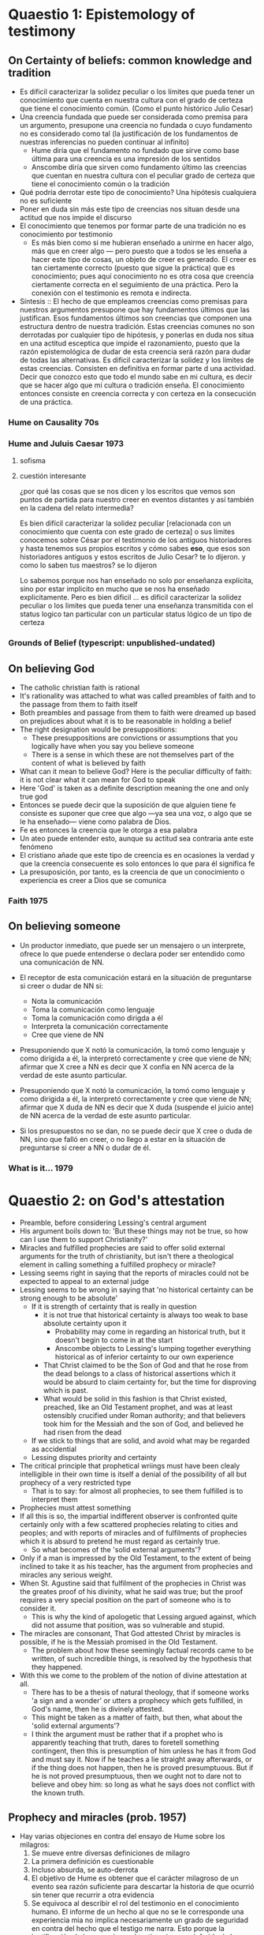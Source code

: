 * Quaestio 1: Epistemology of testimony
** On Certainty of beliefs: common knowledge and tradition
- Es dificil caracterizar la solidez peculiar o los límites que pueda tener un
  conocimiento que cuenta en nuestra cultura con el grado de certeza que tiene el
  conocimiento común. (Como el punto histórico Julio Cesar)
- Una creencia fundada que puede ser considerada como premisa para un argumento,
  presupone una creencia no fundada o cuyo fundamento no es considerado como tal (la
  justificación de los fundamentos de nuestras inferencias no pueden continuar al
  infinito)
  + Hume diría que el fundamento no fundado que sirve como base última para una
    creencia es una impresión de los sentidos
  + Anscombe diría que sirven como fundamento último las creencias que cuentan en
    nuestra cultura con el peculiar grado de certeza que tiene el conocimiento común o
    la tradición
- Qué podría derrotar este tipo de conocimiento? Una hipótesis cualquiera no es
  suficiente
- Poner en duda sin más este tipo de creencias nos situan desde una actitud que nos
  impide el discurso
- El conocimiento que tenemos por formar parte de una tradición no es conocimiento por
  testimonio
  + Es más bien como si me hubieran enseñado a unirme en hacer algo, más que en creer
    algo --- pero puesto que a todos se les enseña a hacer este tipo de cosas, un
    objeto de creer es generado. El creer es tan ciertamente correcto (puesto que sigue
    la práctica) que es conocimiento; pues aquí conocimiento no es otra cosa que
    creencia ciertamente correcta en el seguimiento de una práctica. Pero la conexión
    con el testimonio es remota e indirecta.
- Síntesis :: El hecho de que empleamos creencias como premisas para nuestros
              argumentos presupone que hay fundamentos últimos que las justifican. Esos
              fundamentos últimos son creencias que componen una estructura dentro de
              nuestra tradición. Estas creencias comunes no son derrotadas por
              cualquier tipo de hipótesis, y ponerlas en duda nos situa en una actitud
              esceptica que impide el razonamiento, puesto que la razón epistemológica
              de dudar de esta creencia será razón para dudar de todas las
              alternativas. Es dificil caracterizar la solidez y los límites de estas
              creencias. Consisten en definitiva en formar parte d una actividad.
              Decir que conozco esto que todo el mundo sabe en mi cultura, es decir que
              se hacer algo que mi cultura o tradición enseña. El conocimiento entonces
              consiste en creencia correcta y con certeza en la consecución de una
              práctica.
*** Hume on Causality 70s
*** Hume and Juluis Caesar 1973
**** sofisma
**** cuestión interesante
 ¿por qué las cosas que se nos dicen y los escritos que vemos son puntos de partida
 para nuestro creer en eventos distantes y así también en la cadena del relato
 intermedia?

Es bien difícil caracterizar la solidez peculiar [relacionada con un conocimiento que
cuenta con este grado de certeza] o sus límites
conocemos sobre César por el testimonio de los antiguos historiadores y hasta tenemos
sus propios escritos
y cómo sabes *eso*, que esos son historiadores antiguos y estos escritos de Julio
Cesar?
te lo dijeron.
y como lo saben tus maestros?
se lo dijeron

Lo sabemos porque nos han enseñado
no solo por enseñanza explícita,
sino por estar implicito en mucho que se nos ha enseñado explicitamente.
Pero es bien dificil ...
es dificil caracterizar la solidez peculiar o los limites que pueda tener
una enseñanza transmitida con el status logico tan  particular
con un particular status lógico de un tipo de certeza
*** Grounds of Belief (typescript: unpublished-undated)
** On believing God
- The catholic christian faith is rational
- It's rationality was attached to what was called preambles of faith and to the
  passage from them to faith itself
- Both preambles and passage from them to faith were dreamed up based on prejudices
  about what it is to be reasonable in holding a belief
- The right designation would be presuppositions:
  + These presuppositions are convictions or assumptions that you logically have when
    you say you believe someone
  + There is a sense in which these are not themselves part of the content of what is
    believed by faith
- What can it mean to believe God? Here is the peculiar difficulty of faith: it is not
  clear what it can mean for God to speak
- Here 'God' is taken as a definite description meaning the one and only true god
- Entonces se puede decir que la suposición de que alguien tiene fe consiste es suponer
  que cree que algo ---ya sea una voz, o algo que se le ha enseñado--- viene como
  palabra de Dios.
- Fe es entonces la creencia que le otorga a esa palabra
- Un ateo puede entender esto, aunque su actitud sea contraria ante este fenómeno
- El cristiano añade que este tipo de creencia es en ocasiones la verdad y que la
  creencia consecuente es solo entonces lo que para él significa fe
- La presuposición, por tanto, es la creencia de que un conocimiento o experiencia es
  creer a Dios que se comunica
*** Faith 1975
** On believing someone
- Un productor inmediato, que puede ser un mensajero o un interprete, ofrece lo que
  puede entenderse o declara poder ser entendido como una comunicación de NN.
- El receptor de esta comunicación estará en la situación de preguntarse si creer o
  dudar de NN si:
  + Nota la comunicación
  + Toma la comunicación como lenguaje
  + Toma la comunicación como dirigda a él
  + Interpreta la comunicación correctamente
  + Cree que viene de NN

- Presuponiendo que X notó la comunicación, la tomó como lenguaje y como dirigida a él,
  la interpretó correctamente y cree que viene de NN; afirmar que X cree a NN es decir
  que X confia en NN acerca de la verdad de este asunto particular.

- Presuponiendo que X notó la comunicación, la tomó como lenguaje y como dirigida a él,
  la interpretó correctamente y cree que viene de NN; afirmar que X duda de NN es decir
  que X duda (suspende el juicio ante) de NN acerca de la verdad de este asunto
  particular.

- Si los presupuestos no se dan, no se puede decir que X cree o duda de NN, sino que
  falló en creer, o no llego a estar en la situación de preguntarse si creer a NN o
  dudar de él.

*** What is it... 1979
* Quaestio 2: on God's attestation
- Preamble, before considering Lessing's central argument
- His argument boils down to: 'But these things may not be true, so how can I use them
  to support Christianity?'
- Miracles and fulfilled prophecies are said to offer solid external arguments for the
  truth of christianity, but isn't there a theological element in calling something a
  fulfilled prophecy or miracle?
- Lessing seems right in saying that the reports of miracles could not be expected to
  appeal to an external judge
- Lessing seems to be wrong in saying that 'no historical certainty can be strong enough
  to be absolute'
  + If it is strength of certainty that is really in question
    - it is not true that historical certainty is always too weak to base absolute
      certainty upon it
      + Probability may come in regarding an historical truth, but it doesn't begin to
        come in at the start
      + Anscombe objects to Lessing's lumping together everything historical as of
        inferior certainty to our own experience
    - That Christ claimed to be the Son of God and that he rose from the dead belongs
      to a class of historical assertions which it would be absurd to claim certainty
      for, but the time for disproving which is past.
    - What would be solid in this fashion is that Christ existed, preached, like an Old
      Testament prophet, and was at least ostensibly crucified under Roman authority;
      and that believers took him for the Messiah and the son of God, and believed he
      had risen from the dead
  + If we stick to things that are solid, and avoid what may be regarded as accidential
  + Lessing disputes priority and certainty
- The critical principle that prophetical wriings must have been clealy intelligible in
  their own time is itself a denial of the possibility of all but prophecy of a very
  restricted type
  + That is to say: for almost all prophecies, to see them fulfilled is to interpret
    them
- Prophecies must attest something
- If all this is so, the impartial indifferent observer is confronted quite certainly
  only with a few scattered prophecies relating to cities and peoples; and with reports
  of miracles and of fulfilments of prophecies which it is absurd to pretend he must
  regard as certainly true.
  - So what becomes of the 'solid external arguments'?
- Only if a man is impressed by the Old Testament, to the extent of being inclined to
  take it as his teacher, has the argument from prophecies and miracles any serious
  weight.
- When St. Agustine said that fulfilment of the prophecies in Christ was the greates
  proof of his divinity, what he said was true; but the proof requires a very special
  position on the part of someone who is to consider it.
  - This is why the kind of apologetic that Lessing argued against, which did not
    assume that position, was so vulnerable and stupid.
- The miracles are consonant, That God attested Christ by miracles is possible, if he
  is the Messiah promised in the Old Testament.
  - The problem about how these seemingly factual records came to be written, of such
    incredible things, is resolved by the hypothesis that they happened.
- With this we come to the problem of the notion of divine attestation at all.
  - There has to be a thesis of natural theology, that if someone works 'a sign and a
    wonder' or utters a prophecy which gets fulfilled, in God's name, then he is
    divinely attested.
  - This might be taken as a matter of faith, but then, what about the 'solid external
    arguments'?
  - I think the argument must be rather that if a prophet who is apparently teaching
    that truth, dares to foretell something contingent, then this is presumption of him
    unless he has it from God and must say it. Now if he teaches a lie straight away
    afterwards, or if the thing does not happen, then he is proved presumptuous. But if
    he is not proved presumptuous, then we ought not to dare not to believe and obey
    him: so long as what he says does not conflict with the known truth.
** Prophecy and miracles (prob. 1957)
- Hay varias objeciones en contra del ensayo de Hume sobre los milagros:
  1. Se mueve entre diversas definiciones de milagro
  2. La primera definición es cuestionable
  3. Incluso absurda, se auto-derrota
  4. El objetivo de Hume es obtener que el carácter milagroso de un evento sea razón
     suficiente para descartar la historia de que ocurrió sin tener que recurrir a otra
     evidencia
  5. Se equivoca al describir el rol del testimonio en el conocimiento humano. El
     informe de un hecho al que no se le corresponde una experiencia mia no implica
     necesariamente un grado de seguridad en contra del hecho que el testigo me narra.
     Esto porque la justificación de la creencia en el testimonio no es inferida de la
     relación causa-efecto
  6. Es incosistente con su propia filosofía
  7. Según su propia descripción del creer, creer en milagros es algo que no puede
     pasar
- Además de estas objeciones Anscombe encuentra algo adicional que decir
- El principio para rechazar todo testimonio de milagros es

el hecho que el testimonio intenta establecer, si tiene que ver con algo
extraordinario, en ese caso la evidencia, resultante del testimonio, admite una
disminución, mayor o menor, en proporción a si el dato más o menos inusual

concluye, en consecusión con este principio, que ha de rechazarse todo testimonio de
milagros, ya que ninguno es suficiente para establecer un milagro, excepto si su
falsedad fuera más milagrosa que el hecho que se esfuerza por establecer



es fácilmente verificable por teoría de probabilidad cuál es el verdadero estado del
caso:

** Hume: on miracles (undated and unpublished)
* Quaestio 3: Mystery and nonsense

** Parmenides, Mystery and contradiction 69
** On transubstantiation 74
** The Question of linguistic Idealism 76
